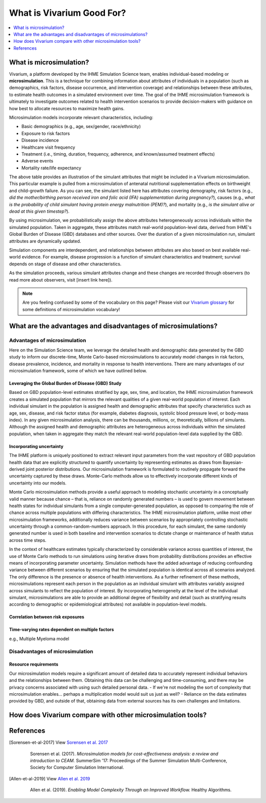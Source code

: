 ..
  Section title decorators for this document:
  
  ==============
  Document Title
  ==============
  Section Level 1
  ---------------
  Section Level 2
  +++++++++++++++
  Section Level 3
  ~~~~~~~~~~~~~~~
  Section Level 4
  ^^^^^^^^^^^^^^^
  Section Level 5
  '''''''''''''''

  The depth of each section level is determined by the order in which each
  decorator is encountered below. If you need an even deeper section level, just
  choose a new decorator symbol from the list here:
  https://docutils.sourceforge.io/docs/ref/rst/restructuredtext.html#sections
  And then add it to the list of decorators above.

.. _vivarium_best_practices_vivarium_and_other_models:

=========================================================
What is Vivarium Good For?
=========================================================

.. contents::
   :local:
   :depth: 1

What is microsimulation?
------------------------

Vivarium, a platform developed by the IHME Simulation Science team, enables individual-based modeling or **microsimulation**.
This is a technique for combining information about attributes of individuals in a population (such as demographics, risk factors,
disease occurrence, and intervention coverage) and relationships between these attributes, to estimate health outcomes in a simulated environment over time.
The goal of the IHME microsimulation framework is ultimately to investigate outcomes related to health intervention scenarios to provide decision-makers with 
guidance on how best to allocate resources to maximize health gains. 

Microsimulation models incorporate relevant characteristics, including: 

- Basic demographics (e.g., age, sex/gender, race/ethnicity)
- Exposure to risk factors
- Disease incidence 
- Healthcare visit frequency
- Treatment (i.e., timing, duration, frequency, adherence, and known/assumed treatment effects)
- Adverse events
- Mortality rate/life expectancy 

.. image:: microsim_example_table_2.PNG

The above table provides an illustration of the simulant attributes that might be included in a Vivarium microsimulation. This particular example is pulled from a microsimulation of 
antenatal nutritional supplementation effects on birthweight and child-growth failure. As you can see, the simulant listed here has attributes covering demography, risk factors (e.g., 
*did the mother/birthing person received iron and folic acid (IFA) supplementation during pregnancy?*), causes (e.g., *what is the probability of child simulant having protein energy malnutrition (PEM)?*),
and mortality (e.g., *is the simulant alive or dead at this given timestep?*).

.. todo:: 
  
  Make revisions to example table above. Add another couple rows to show multiple simulants, remove some of the extra columns that add clutter. 

By using microsimulation, we probabilistically assign the above attributes heterogeneously across individuals within the simulated population. 
Taken in aggregate, these attributes match real-world population-level data, derived from IHME's Global Burden of Disease (GBD) databases and other sources. 
Over the duration of a given microsimulation run, simulant attributes are dynamically updated.

.. image:: microsim_visual.PNG

Simulation components are interdependent, and relationships between attributes are also based on best available real-world 
evidence. For example, disease progression is a function of simulant characteristics and treatment; survival depends on stage of disease and other characteristics. 

As the simulation proceeds, various simulant attributes change and these changes are recorded through observers (to read more about observers, visit [insert link here]).

.. note::

  Are you feeling confused by some of the vocabulary on this page? Please visit our `Vivarium glossary <https://vivarium-research.readthedocs.io/en/latest/glossary/index.html>`_ 
  for some definitions of microsimulation vocabulary!

What are the advantages and disadvantages of microsimulations?
-------------------------------------------------------------------------------

Advantages of microsimulation
+++++++++++++++++++++++++++++

Here on the Simulation Science team, we leverage the detailed health and demographic data generated by the GBD study to inform our discrete-time, Monte Carlo-based microsimulations to accurately model changes in risk factors, disease prevalence, incidence, and mortality in response to health interventions. There are many advantages of our microsimulation framework, some of which we have outlined below.  

Leveraging the Global Burden of Disease (GBD) Study
~~~~~~~~~~~~~~~~~~~~~~~~~~~~~~~~~~~~~~~~~~~~~~~~~~~

Based on GBD population-level estimates stratified by age, sex, time, and location, the IHME microsimulation framework creates a simulated population that mirrors the relevant qualities of a given real-world population of interest. Each individual simulant in the population is assigned health and demographic attributes that specify characteristics such as age, sex, disease, and risk factor status (for example, diabetes diagnosis, systolic blood pressure level, or body-mass index). In any given microsimulation analysis, there can be thousands, millions, or, theoretically, billions of simulants. Although the assigned health and demographic attributes are heterogeneous across individuals within the simulated population, when taken in aggregate they match the relevant real-world population-level data supplied by the GBD. 

Incorporating uncertainty
~~~~~~~~~~~~~~~~~~~~~~~~~

The IHME platform is uniquely positioned to extract relevant input parameters from the vast repository of GBD population health data that are explicitly structured to quantify uncertainty by representing estimates as draws from Bayesian-derived joint posterior distributions. Our microsimulation framework is formulated to routinely propagate forward the uncertainty captured by these draws. Monte-Carlo methods allow us to effectively incorporate different kinds of uncertainty into our models. 

Monte Carlo microsimulation methods provide a useful approach to modeling stochastic uncertainty in a conceptually valid manner because chance – that is, reliance on randomly generated numbers – is used to govern movement between health states for individual simulants from a single computer-generated population, as opposed to comparing the role of chance across multiple populations with differing characteristics. The IHME microsimulation platform, unlike most other microsimulation frameworks, additionally reduces variance between scenarios by appropriately controlling stochastic uncertainty through a common-random-numbers approach. In this procedure, for each simulant, the same randomly generated number is used in both baseline and intervention scenarios to dictate change or maintenance of health status across time steps.

In the context of healthcare estimates typically characterized by considerable variance across quantities of interest, the use of Monte Carlo methods to run simulations using iterative draws from probability distributions provides an effective means of incorporating parameter uncertainty. Simulation methods have the added advantage of reducing confounding variance between different scenarios by ensuring that the simulated population is identical across all scenarios analyzed. The only difference is the presence or absence of health interventions. As a further refinement of these methods, microsimulations represent each person in the population as an individual simulant with attributes variably assigned across simulants to reflect the population of interest. By incorporating heterogeneity at the level of the individual simulant, microsimulations are able to provide an additional degree of flexibility and detail (such as stratifying results according to demographic or epidemiological attributes) not available in population-level models. 

Correlation between risk exposures
~~~~~~~~~~~~~~~~~~~~~~~~~~~~~~~~~~

Time-varying rates dependent on multiple factors
~~~~~~~~~~~~~~~~~~~~~~~~~~~~~~~~~~~~~~~~~~~~~~~~

e.g., Multiple Myeloma model


Disadvantages of microsimulation
++++++++++++++++++++++++++++++++

Resource requirements
~~~~~~~~~~~~~~~~~~~~~

Our microsimulation models require a significant amount of detailed data to accurately represent individual behaviors and the relationships between them. Obtaining this data can be challenging and time-consuming, and there may be privacy concerns associated with using such detailed personal data. 
- If we're not modeling the sort of complexity that microsimulation enables... perhaps a multiplication model would suit us just as well?
- Reliance on the data estimates provided by GBD, and outside of that, obtaining data from external sources has its own challenges and limitations. 



.. todo::

  Fill out this section with strengths and weakness of microsimulation. Could also add context about how microsim compares to agent-based simulation and the broader umbrella term of IBM.

  Explanation of relationships between macroscopic population-level measures such as incidence rate and the corresponding microscopic hazard rates we use in our simulations, and how these relationships might affect our model design and V&V.

  Cite [Allen-et-al-2019]_ and [Sorensen-et-al-2017]_ somewhere.
  

How does Vivarium compare with other microsimulation tools?
-----------------------------------------------------------

.. todo::

 - Versus decision tree or other types of models?
 - Different types of individual-based models (mini lit review) 
 - What differential equations underly these different types of models?

References
----------

.. [Sorensen-et-al-2017]

    View `Sorensen et al. 2017 <https://dl.acm.org/doi/10.5555/3140065.3140097>`_

      Sorensen et al. (2017). `Microsimulation models for cost-effectiveness analysis: a review and introduction to CEAM.` SummerSim '17: Proceedings of the Summer Simulation Multi-Conference, Society for Computer Simulation International. 

.. [Allen-et-al-2019]

    View `Allen et al. 2019 <https://healthyalgorithms.files.wordpress.com/2021/05/2019-enabling-model-complexity-through-an-improved-workflow-mws_paper-christine-allen.pdf>`_

      Allen et al. (2019). `Enabling Model Complexity Through an Improved Workflow.` Healthy Algorithms. 


.. todo:: 
  Add citation to Vivarium Technical Document 2019